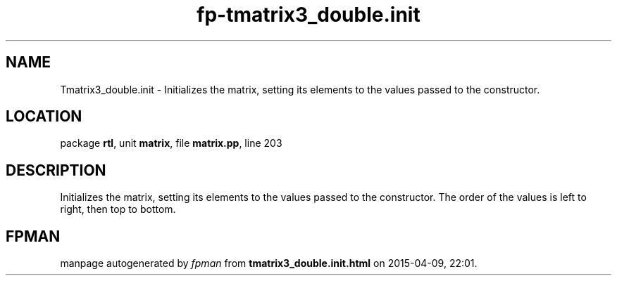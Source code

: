 .\" file autogenerated by fpman
.TH "fp-tmatrix3_double.init" 3 "2014-03-14" "fpman" "Free Pascal Programmer's Manual"
.SH NAME
Tmatrix3_double.init - Initializes the matrix, setting its elements to the values passed to the constructor.
.SH LOCATION
package \fBrtl\fR, unit \fBmatrix\fR, file \fBmatrix.pp\fR, line 203
.SH DESCRIPTION
Initializes the matrix, setting its elements to the values passed to the constructor. The order of the values is left to right, then top to bottom.


.SH FPMAN
manpage autogenerated by \fIfpman\fR from \fBtmatrix3_double.init.html\fR on 2015-04-09, 22:01.

